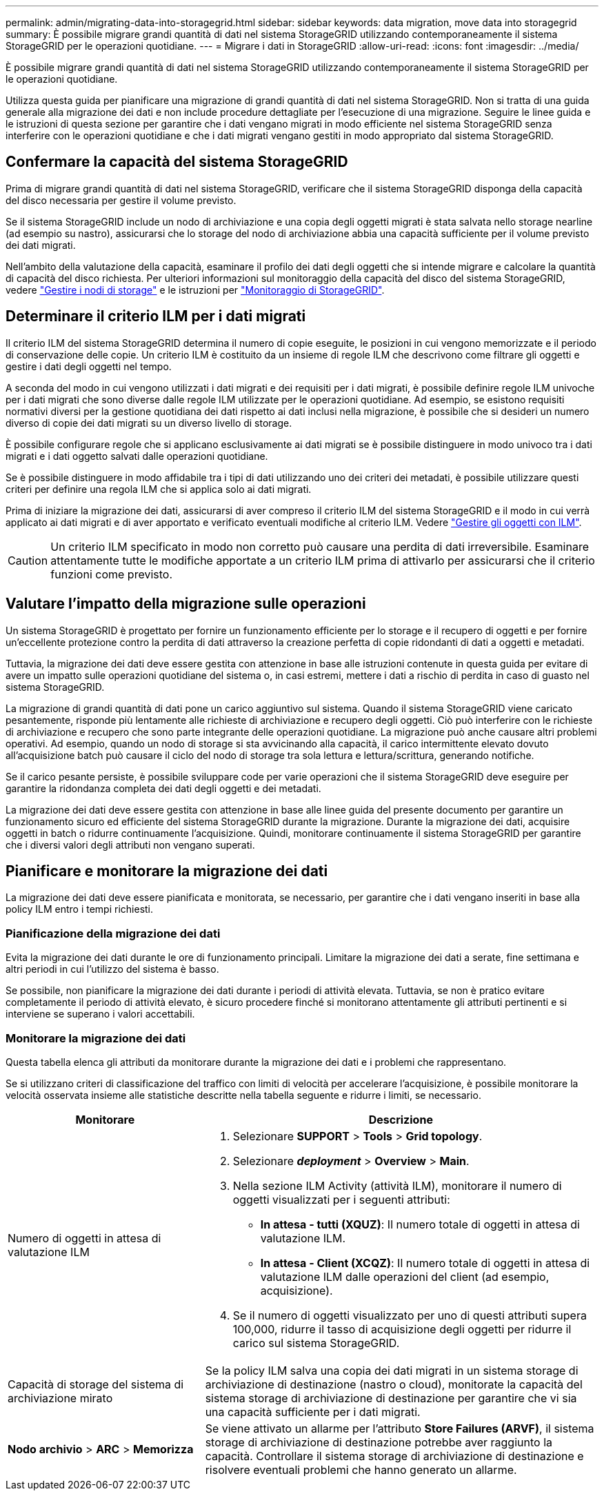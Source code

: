 ---
permalink: admin/migrating-data-into-storagegrid.html 
sidebar: sidebar 
keywords: data migration, move data into storagegrid 
summary: È possibile migrare grandi quantità di dati nel sistema StorageGRID utilizzando contemporaneamente il sistema StorageGRID per le operazioni quotidiane. 
---
= Migrare i dati in StorageGRID
:allow-uri-read: 
:icons: font
:imagesdir: ../media/


[role="lead"]
È possibile migrare grandi quantità di dati nel sistema StorageGRID utilizzando contemporaneamente il sistema StorageGRID per le operazioni quotidiane.

Utilizza questa guida per pianificare una migrazione di grandi quantità di dati nel sistema StorageGRID. Non si tratta di una guida generale alla migrazione dei dati e non include procedure dettagliate per l'esecuzione di una migrazione. Seguire le linee guida e le istruzioni di questa sezione per garantire che i dati vengano migrati in modo efficiente nel sistema StorageGRID senza interferire con le operazioni quotidiane e che i dati migrati vengano gestiti in modo appropriato dal sistema StorageGRID.



== Confermare la capacità del sistema StorageGRID

Prima di migrare grandi quantità di dati nel sistema StorageGRID, verificare che il sistema StorageGRID disponga della capacità del disco necessaria per gestire il volume previsto.

Se il sistema StorageGRID include un nodo di archiviazione e una copia degli oggetti migrati è stata salvata nello storage nearline (ad esempio su nastro), assicurarsi che lo storage del nodo di archiviazione abbia una capacità sufficiente per il volume previsto dei dati migrati.

Nell'ambito della valutazione della capacità, esaminare il profilo dei dati degli oggetti che si intende migrare e calcolare la quantità di capacità del disco richiesta. Per ulteriori informazioni sul monitoraggio della capacità del disco del sistema StorageGRID, vedere link:managing-storage-nodes.html["Gestire i nodi di storage"] e le istruzioni per link:../monitor/index.html["Monitoraggio di StorageGRID"].



== Determinare il criterio ILM per i dati migrati

Il criterio ILM del sistema StorageGRID determina il numero di copie eseguite, le posizioni in cui vengono memorizzate e il periodo di conservazione delle copie. Un criterio ILM è costituito da un insieme di regole ILM che descrivono come filtrare gli oggetti e gestire i dati degli oggetti nel tempo.

A seconda del modo in cui vengono utilizzati i dati migrati e dei requisiti per i dati migrati, è possibile definire regole ILM univoche per i dati migrati che sono diverse dalle regole ILM utilizzate per le operazioni quotidiane. Ad esempio, se esistono requisiti normativi diversi per la gestione quotidiana dei dati rispetto ai dati inclusi nella migrazione, è possibile che si desideri un numero diverso di copie dei dati migrati su un diverso livello di storage.

È possibile configurare regole che si applicano esclusivamente ai dati migrati se è possibile distinguere in modo univoco tra i dati migrati e i dati oggetto salvati dalle operazioni quotidiane.

Se è possibile distinguere in modo affidabile tra i tipi di dati utilizzando uno dei criteri dei metadati, è possibile utilizzare questi criteri per definire una regola ILM che si applica solo ai dati migrati.

Prima di iniziare la migrazione dei dati, assicurarsi di aver compreso il criterio ILM del sistema StorageGRID e il modo in cui verrà applicato ai dati migrati e di aver apportato e verificato eventuali modifiche al criterio ILM. Vedere link:../ilm/index.html["Gestire gli oggetti con ILM"].


CAUTION: Un criterio ILM specificato in modo non corretto può causare una perdita di dati irreversibile. Esaminare attentamente tutte le modifiche apportate a un criterio ILM prima di attivarlo per assicurarsi che il criterio funzioni come previsto.



== Valutare l'impatto della migrazione sulle operazioni

Un sistema StorageGRID è progettato per fornire un funzionamento efficiente per lo storage e il recupero di oggetti e per fornire un'eccellente protezione contro la perdita di dati attraverso la creazione perfetta di copie ridondanti di dati a oggetti e metadati.

Tuttavia, la migrazione dei dati deve essere gestita con attenzione in base alle istruzioni contenute in questa guida per evitare di avere un impatto sulle operazioni quotidiane del sistema o, in casi estremi, mettere i dati a rischio di perdita in caso di guasto nel sistema StorageGRID.

La migrazione di grandi quantità di dati pone un carico aggiuntivo sul sistema. Quando il sistema StorageGRID viene caricato pesantemente, risponde più lentamente alle richieste di archiviazione e recupero degli oggetti. Ciò può interferire con le richieste di archiviazione e recupero che sono parte integrante delle operazioni quotidiane. La migrazione può anche causare altri problemi operativi. Ad esempio, quando un nodo di storage si sta avvicinando alla capacità, il carico intermittente elevato dovuto all'acquisizione batch può causare il ciclo del nodo di storage tra sola lettura e lettura/scrittura, generando notifiche.

Se il carico pesante persiste, è possibile sviluppare code per varie operazioni che il sistema StorageGRID deve eseguire per garantire la ridondanza completa dei dati degli oggetti e dei metadati.

La migrazione dei dati deve essere gestita con attenzione in base alle linee guida del presente documento per garantire un funzionamento sicuro ed efficiente del sistema StorageGRID durante la migrazione. Durante la migrazione dei dati, acquisire oggetti in batch o ridurre continuamente l'acquisizione. Quindi, monitorare continuamente il sistema StorageGRID per garantire che i diversi valori degli attributi non vengano superati.



== Pianificare e monitorare la migrazione dei dati

La migrazione dei dati deve essere pianificata e monitorata, se necessario, per garantire che i dati vengano inseriti in base alla policy ILM entro i tempi richiesti.



=== Pianificazione della migrazione dei dati

Evita la migrazione dei dati durante le ore di funzionamento principali. Limitare la migrazione dei dati a serate, fine settimana e altri periodi in cui l'utilizzo del sistema è basso.

Se possibile, non pianificare la migrazione dei dati durante i periodi di attività elevata. Tuttavia, se non è pratico evitare completamente il periodo di attività elevato, è sicuro procedere finché si monitorano attentamente gli attributi pertinenti e si interviene se superano i valori accettabili.



=== Monitorare la migrazione dei dati

Questa tabella elenca gli attributi da monitorare durante la migrazione dei dati e i problemi che rappresentano.

Se si utilizzano criteri di classificazione del traffico con limiti di velocità per accelerare l'acquisizione, è possibile monitorare la velocità osservata insieme alle statistiche descritte nella tabella seguente e ridurre i limiti, se necessario.

[cols="1a,2a"]
|===
| Monitorare | Descrizione 


 a| 
Numero di oggetti in attesa di valutazione ILM
 a| 
. Selezionare *SUPPORT* > *Tools* > *Grid topology*.
. Selezionare *_deployment_* > *Overview* > *Main*.
. Nella sezione ILM Activity (attività ILM), monitorare il numero di oggetti visualizzati per i seguenti attributi:
+
** *In attesa - tutti (XQUZ)*: Il numero totale di oggetti in attesa di valutazione ILM.
** *In attesa - Client (XCQZ)*: Il numero totale di oggetti in attesa di valutazione ILM dalle operazioni del client (ad esempio, acquisizione).


. Se il numero di oggetti visualizzato per uno di questi attributi supera 100,000, ridurre il tasso di acquisizione degli oggetti per ridurre il carico sul sistema StorageGRID.




 a| 
Capacità di storage del sistema di archiviazione mirato
 a| 
Se la policy ILM salva una copia dei dati migrati in un sistema storage di archiviazione di destinazione (nastro o cloud), monitorate la capacità del sistema storage di archiviazione di destinazione per garantire che vi sia una capacità sufficiente per i dati migrati.



 a| 
*Nodo archivio* > *ARC* > *Memorizza*
 a| 
Se viene attivato un allarme per l'attributo *Store Failures (ARVF)*, il sistema storage di archiviazione di destinazione potrebbe aver raggiunto la capacità. Controllare il sistema storage di archiviazione di destinazione e risolvere eventuali problemi che hanno generato un allarme.

|===